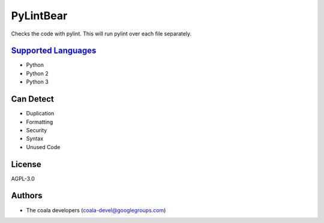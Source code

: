 **PyLintBear**
==============

Checks the code with pylint. This will run pylint over each file
separately.

`Supported Languages <../README.rst>`_
-----

* Python
* Python 2
* Python 3



Can Detect
----------

* Duplication
* Formatting
* Security
* Syntax
* Unused Code

License
-------

AGPL-3.0

Authors
-------

* The coala developers (coala-devel@googlegroups.com)
